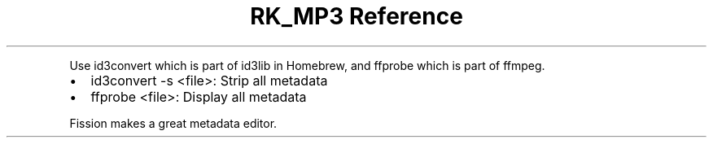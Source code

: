 .\" Automatically generated by Pandoc 3.6
.\"
.TH "RK_MP3 Reference" "" "" ""
.PP
Use \f[CR]id3convert\f[R] which is part of \f[CR]id3lib\f[R] in
Homebrew, and \f[CR]ffprobe\f[R] which is part of \f[CR]ffmpeg\f[R].
.IP \[bu] 2
\f[CR]id3convert \-s <file>\f[R]: Strip all metadata
.IP \[bu] 2
\f[CR]ffprobe <file>\f[R]: Display all metadata
.PP
Fission makes a great metadata editor.
